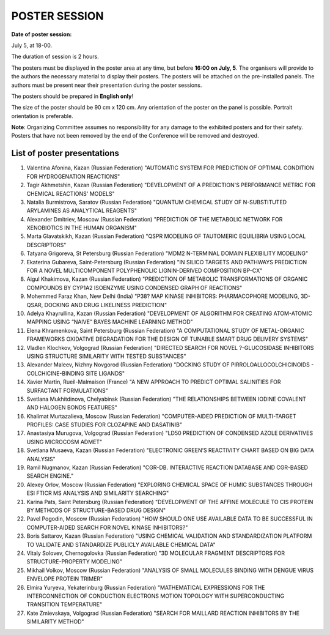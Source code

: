 POSTER SESSION
==============

**Date of poster session:**

July 5, at 18-00.


The duration of session is 2 hours.

The posters must be displayed in the poster area at any time, but before **16:00 on July, 5**. The organisers will provide to the authors the necessary material to display their posters. The posters will be attached on the pre-installed panels. The authors must be present near their presentation during the poster sessions.


The posters should be prepared in **English only**!


The size of the poster should be 90 cm x 120 cm. Any orientation of the poster on the panel is possible. Portrait orientation is preferable.


**Note**: Organizing Committee assumes no responsibility for any damage to the exhibited posters and for their safety. Posters that have not been removed by the end of the Conference will be removed and destroyed.


List of poster presentations
----------------------------

1. Valentina	Afonina,	Kazan	(Russian Federation)	"AUTOMATIC SYSTEM FOR PREDICTION OF OPTIMAL CONDITION FOR HYDROGENATION REACTIONS"
2.	Tagir	Akhmetshin,	Kazan	(Russian Federation)	"DEVELOPMENT OF A PREDICTION'S PERFORMANCE METRIC FOR CHEMICAL REACTIONS' MODELS"
3.	Natalia	Burmistrova,	Saratov	(Russian Federation)	"QUANTUM CHEMICAL STUDY OF N-SUBSTITUTED ARYLAMINES AS ANALYTICAL REAGENTS"
4.	Alexander	Dmitriev,	Moscow	(Russian Federation)	"PREDICTION OF THE METABOLIC NETWORK FOR XENOBIOTICS IN THE HUMAN ORGANISM"
5.	Marta	Glavatskikh,	Kazan	(Russian Federation)	"QSPR MODELING OF TAUTOMERIC EQUILIBRIA USING LOCAL DESCRIPTORS"
6.	Tatyana	Grigoreva,	St Petersburg	(Russian Federation)	"MDM2 N-TERMINAL DOMAIN FLEXIBILITY MODELING"
7.	Ekaterina	Gubareva,	Saint-Petersburg	(Russian Federation)	"IN SILICO TARGETS AND PATHWAYS PREDICTION FOR A NOVEL MULTICOMPONENT POLYPHENOLIC LIGNIN-DERIVED COMPOSITION BP-CX"
8.	Aigul	Khakimova,	Kazan	(Russian Federation)	"PREDICTION OF METABOLIC TRANSFORMATIONS OF ORGANIC COMPOUNDS BY CYP1A2 ISOENZYME USING СONDENSED GRAPH OF REACTIONS"
9.	Mohemmed Faraz	Khan,	New Delhi	(India)	"P38? MAP KINASE INHIBITORS: PHARMACOPHORE MODELING, 3D-QSAR, DOCKING AND DRUG LIKELINESS PREDICTION"
10.	Adelya	Khayrullina,	Kazan	(Russian Federation)	"DEVELOPMENT OF ALGORITHM FOR CREATING ATOM-ATOMIC MAPPING USING “NAIVE” BAYES MACHINE LEARNING METHOD"
11.	Elena	Khramenkova,	Saint Petersburg	(Russian Federation)	"A COMPUTATIONAL STUDY OF METAL-ORGANIC FRAMEWORKS OXIDATIVE DEGRADATION FOR THE DESIGN OF TUNABLE SMART DRUG DELIVERY SYSTEMS"
12.	Vladlen	Klochkov,	Volgograd	(Russian Federation)	"DIRECTED SEARCH FOR NOVEL ?-GLUCOSIDASE INHIBITORS USING STRUCTURE SIMILARITY WITH TESTED SUBSTANCES"
13.	Alexander	Maleev,	Nizhny Novgorod	(Russian Federation)	"DOCKING STUDY OF PIRROLOALLOCOLCHICINOIDS - COLCHICINE-BINDING SITE LIGANDS"
14.	Xavier	Martin,	Rueil-Malmaison	(France)	"A NEW APPROACH TO PREDICT OPTIMAL SALINITIES FOR SURFACTANT FORMULATIONS"
15.	Svetlana	Mukhitdinova,	Chelyabinsk	(Russian Federation)	"THE RELATIONSHIPS BETWEEN IODINE COVALENT AND HALOGEN BONDS FEATURES"
16.	Khalimat	Murtazalieva,	Moscow	(Russian Federation)	"COMPUTER-AIDED PREDICTION OF MULTI-TARGET PROFILES: CASE STUDIES FOR CLOZAPINE AND DASATINIB"
17.	Anastasiya	Murugova,	Volgograd	(Russian Federation)	"LD50 PREDICTION OF CONDENSED AZOLE DERIVATIVES USING MICROCOSM ADMET"
18.	Svetlana	Musaeva,	Kazan	(Russian Federation)	"ELECTRONIC GREEN’S REACTIVITY CHART BASED ON BIG DATA ANALYSIS"
19.	Ramil	Nugmanov,	Kazan	(Russian Federation)	"CGR-DB. INTERACTIVE REACTION DATABASE AND CGR-BASED SEARCH ENGINE."
20.	Alexey	Orlov,	Moscow	(Russian Federation)	"EXPLORING CHEMICAL SPACE OF HUMIC SUBSTANCES THROUGH ESI FTICR MS ANALYSIS AND SIMILARITY SEARCHING"
21.	Karina	Pats,	Saint Petersburg	(Russian Federation)	"DEVELOPMENT OF THE AFFINE MOLECULE TO CIS PROTEIN BY METHODS OF STRUCTURE-BASED DRUG DESIGN"
22.	Pavel	Pogodin,	Moscow	(Russian Federation)	"HOW SHOULD ONE USE AVAILABLE DATA TO BE SUCCESSFUL IN COMPUTER-AIDED SEARCH FOR NOVEL KINASE INHIBITORS?"
23.	Boris	Sattarov,	Kazan	(Russian Federation)	"USING CHEMICAL VALIDATION AND STANDARDIZATION PLATFORM TO VALIDATE AND STANDARDIZE PUBLICLY AVAILABLE CHEMICAL DATA"
24.	Vitaly	Solovev,	Chernogolovka	(Russian Federation)	"3D MOLECULAR FRAGMENT DESCRIPTORS FOR STRUCTURE-PROPERTY MODELING"
25.	Mikhail	Volkov,	Moscow	(Russian Federation)	"ANALYSIS OF SMALL MOLECULES BINDING WITH DENGUE VIRUS ENVELOPE PROTEIN TRIMER"
26.	Elmira	Yuryeva,	Yekaterinburg	(Russian Federation)	"MATHEMATICAL EXPRESSIONS FOR THE INTERCONNECTION OF CONDUCTION ELECTRONS MOTION TOPOLOGY WITH SUPERCONDUCTING TRANSITION TEMPERATURE"
27.	Kate	Zmievskaya,	Volgograd	(Russian Federation)	"SEARCH FOR MAILLARD REACTION INHIBITORS BY THE SIMILARITY METHOD"
